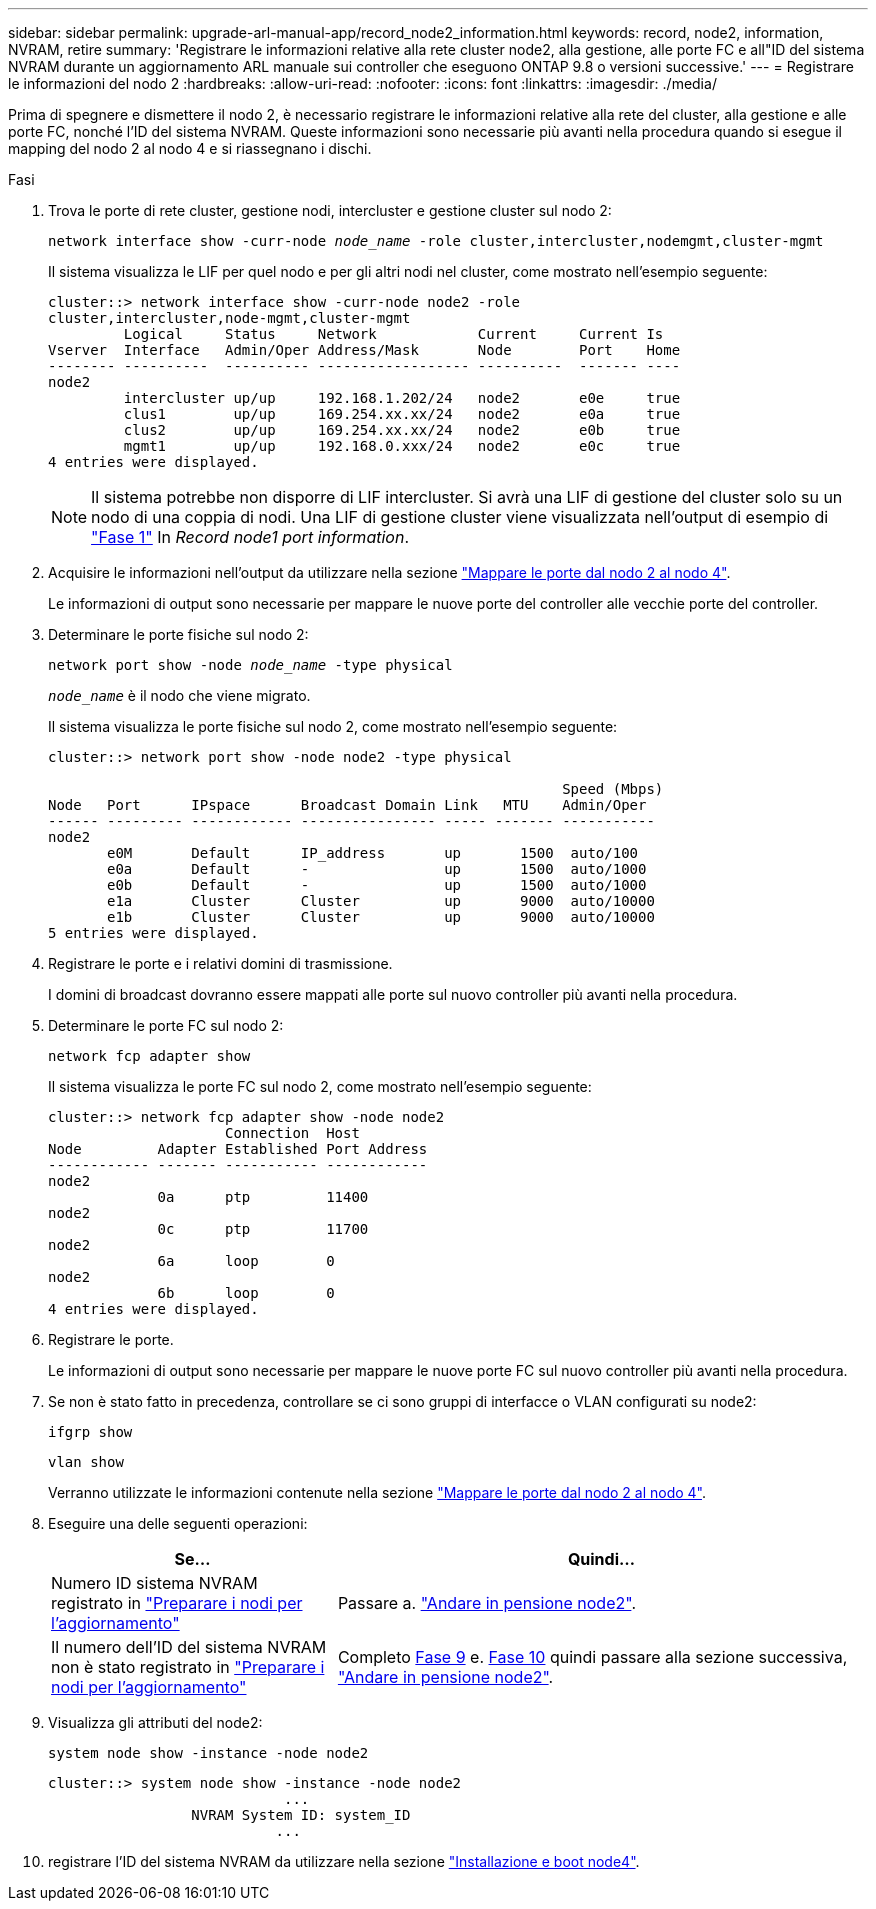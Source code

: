 ---
sidebar: sidebar 
permalink: upgrade-arl-manual-app/record_node2_information.html 
keywords: record, node2, information, NVRAM, retire 
summary: 'Registrare le informazioni relative alla rete cluster node2, alla gestione, alle porte FC e all"ID del sistema NVRAM durante un aggiornamento ARL manuale sui controller che eseguono ONTAP 9.8 o versioni successive.' 
---
= Registrare le informazioni del nodo 2
:hardbreaks:
:allow-uri-read: 
:nofooter: 
:icons: font
:linkattrs: 
:imagesdir: ./media/


[role="lead"]
Prima di spegnere e dismettere il nodo 2, è necessario registrare le informazioni relative alla rete del cluster, alla gestione e alle porte FC, nonché l'ID del sistema NVRAM. Queste informazioni sono necessarie più avanti nella procedura quando si esegue il mapping del nodo 2 al nodo 4 e si riassegnano i dischi.

.Fasi
. Trova le porte di rete cluster, gestione nodi, intercluster e gestione cluster sul nodo 2:
+
`network interface show -curr-node _node_name_ -role cluster,intercluster,nodemgmt,cluster-mgmt`

+
Il sistema visualizza le LIF per quel nodo e per gli altri nodi nel cluster, come mostrato nell'esempio seguente:

+
[listing]
----
cluster::> network interface show -curr-node node2 -role
cluster,intercluster,node-mgmt,cluster-mgmt
         Logical     Status     Network            Current     Current Is
Vserver  Interface   Admin/Oper Address/Mask       Node        Port    Home
-------- ----------  ---------- ------------------ ----------  ------- ----
node2
         intercluster up/up     192.168.1.202/24   node2       e0e     true
         clus1        up/up     169.254.xx.xx/24   node2       e0a     true
         clus2        up/up     169.254.xx.xx/24   node2       e0b     true
         mgmt1        up/up     192.168.0.xxx/24   node2       e0c     true
4 entries were displayed.
----
+

NOTE: Il sistema potrebbe non disporre di LIF intercluster. Si avrà una LIF di gestione del cluster solo su un nodo di una coppia di nodi. Una LIF di gestione cluster viene visualizzata nell'output di esempio di link:record_node1_information.html#step1["Fase 1"] In _Record node1 port information_.

. Acquisire le informazioni nell'output da utilizzare nella sezione link:map_ports_node2_node4.html["Mappare le porte dal nodo 2 al nodo 4"].
+
Le informazioni di output sono necessarie per mappare le nuove porte del controller alle vecchie porte del controller.

. Determinare le porte fisiche sul nodo 2:
+
`network port show -node _node_name_ -type physical` +

+
`_node_name_` è il nodo che viene migrato.

+
Il sistema visualizza le porte fisiche sul nodo 2, come mostrato nell'esempio seguente:

+
[listing]
----
cluster::> network port show -node node2 -type physical

                                                             Speed (Mbps)
Node   Port      IPspace      Broadcast Domain Link   MTU    Admin/Oper
------ --------- ------------ ---------------- ----- ------- -----------
node2
       e0M       Default      IP_address       up       1500  auto/100
       e0a       Default      -                up       1500  auto/1000
       e0b       Default      -                up       1500  auto/1000
       e1a       Cluster      Cluster          up       9000  auto/10000
       e1b       Cluster      Cluster          up       9000  auto/10000
5 entries were displayed.
----
. Registrare le porte e i relativi domini di trasmissione.
+
I domini di broadcast dovranno essere mappati alle porte sul nuovo controller più avanti nella procedura.

. Determinare le porte FC sul nodo 2:
+
`network fcp adapter show`

+
Il sistema visualizza le porte FC sul nodo 2, come mostrato nell'esempio seguente:

+
[listing]
----
cluster::> network fcp adapter show -node node2
                     Connection  Host
Node         Adapter Established Port Address
------------ ------- ----------- ------------
node2
             0a      ptp         11400
node2
             0c      ptp         11700
node2
             6a      loop        0
node2
             6b      loop        0
4 entries were displayed.
----
. Registrare le porte.
+
Le informazioni di output sono necessarie per mappare le nuove porte FC sul nuovo controller più avanti nella procedura.

. Se non è stato fatto in precedenza, controllare se ci sono gruppi di interfacce o VLAN configurati su node2:
+
`ifgrp show`

+
`vlan show`

+
Verranno utilizzate le informazioni contenute nella sezione link:map_ports_node2_node4.html["Mappare le porte dal nodo 2 al nodo 4"].

. Eseguire una delle seguenti operazioni:
+
[cols="35,65"]
|===
| Se... | Quindi... 


| Numero ID sistema NVRAM registrato in link:prepare_nodes_for_upgrade.html["Preparare i nodi per l'aggiornamento"] | Passare a. link:retire_node2.html["Andare in pensione node2"]. 


| Il numero dell'ID del sistema NVRAM non è stato registrato in link:prepare_nodes_for_upgrade.html["Preparare i nodi per l'aggiornamento"] | Completo <<man_record_2_step9,Fase 9>> e. <<man_record_2_step10,Fase 10>> quindi passare alla sezione successiva, link:retire_node2.html["Andare in pensione node2"]. 
|===
. [[man_record_2_step9]]Visualizza gli attributi del node2:
+
`system node show -instance -node node2`

+
[listing]
----
cluster::> system node show -instance -node node2
                            ...
                 NVRAM System ID: system_ID
                           ...
----
. [[man_record_2_step10]]registrare l'ID del sistema NVRAM da utilizzare nella sezione link:install_boot_node4.html["Installazione e boot node4"].

